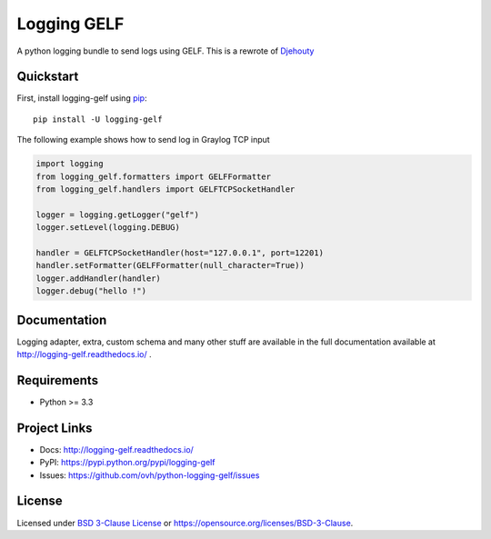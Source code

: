 ************
Logging GELF
************

.. image:: https://img.shields.io/pypi/v/logging-gelf.svg
   :target: https://pypi.python.org/pypi/logging-gelf/
   :alt: Latest Version

.. image:: https://github.com/ovh/python-logging-gelf/actions/workflows/test.yml/badge.svg
   :target: https://github.com/ovh/python-logging-gelf/actions/workflows/test.yml
   :alt: Build Status


.. image:: https://readthedocs.org/projects/logging-gelf/badge/?version=latest
   :target: http://logging-gelf.readthedocs.io/en/latest/?badge=latest
   :alt: Documentation Status

A python logging bundle to send logs using GELF. This is a rewrote of `Djehouty <https://github.com/ovh/djehouty>`_

Quickstart
==========

First, install logging-gelf using `pip <https://pip.pypa.io/en/stable/>`_::

    pip install -U logging-gelf

The following example shows how to send log in Graylog TCP input

.. code-block:: python

    import logging
    from logging_gelf.formatters import GELFFormatter
    from logging_gelf.handlers import GELFTCPSocketHandler

    logger = logging.getLogger("gelf")
    logger.setLevel(logging.DEBUG)

    handler = GELFTCPSocketHandler(host="127.0.0.1", port=12201)
    handler.setFormatter(GELFFormatter(null_character=True))
    logger.addHandler(handler)
    logger.debug("hello !")

Documentation
=============

Logging adapter, extra, custom schema and many other stuff are available in the full documentation available at http://logging-gelf.readthedocs.io/ .

Requirements
============

- Python >= 3.3

Project Links
=============

- Docs: http://logging-gelf.readthedocs.io/
- PyPI: https://pypi.python.org/pypi/logging-gelf
- Issues: https://github.com/ovh/python-logging-gelf/issues

License
=======

Licensed under `BSD 3-Clause License <./LICENSE>`_ or https://opensource.org/licenses/BSD-3-Clause.
